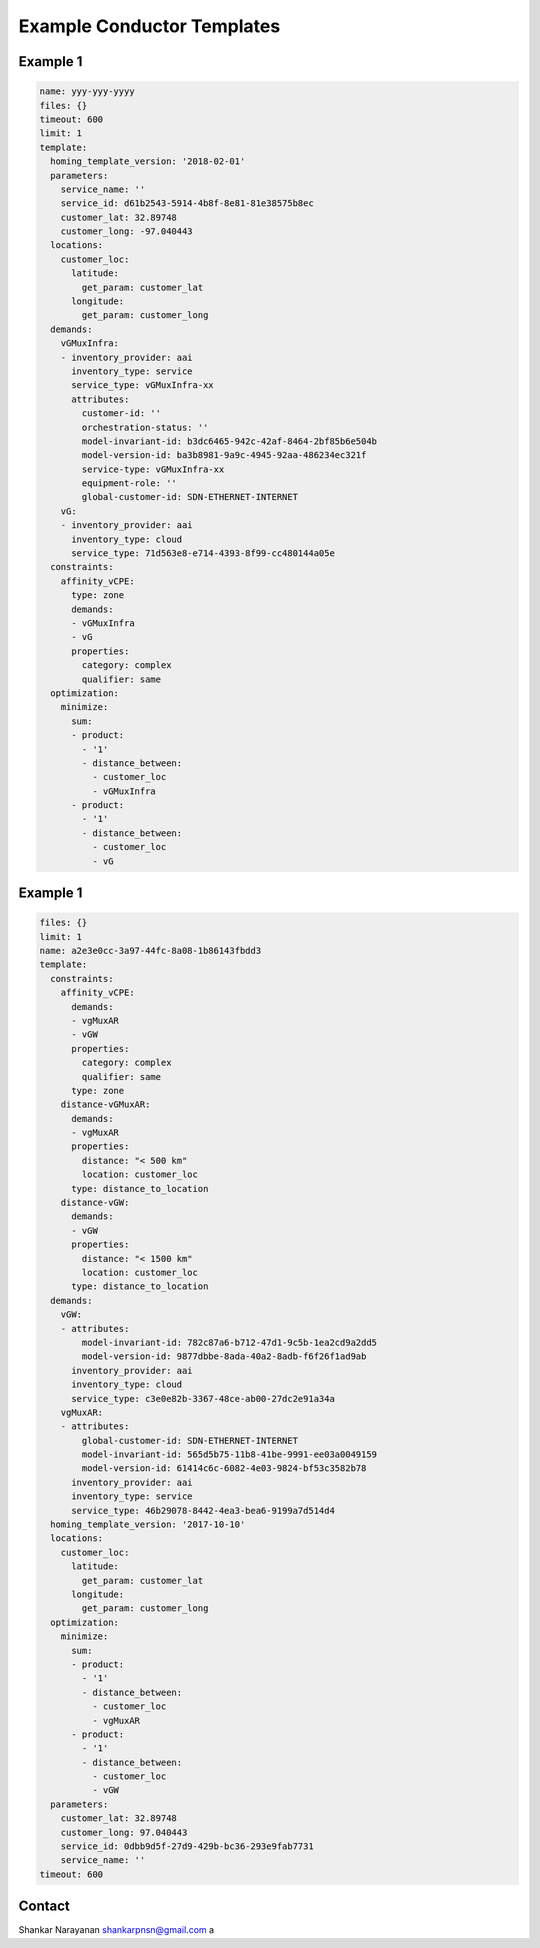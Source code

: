 Example Conductor Templates
===========================

Example 1
---------

.. code:: yaml

    name: yyy-yyy-yyyy
    files: {}
    timeout: 600
    limit: 1
    template:
      homing_template_version: '2018-02-01'
      parameters:
        service_name: ''
        service_id: d61b2543-5914-4b8f-8e81-81e38575b8ec
        customer_lat: 32.89748
        customer_long: -97.040443
      locations:
        customer_loc:
          latitude:
            get_param: customer_lat
          longitude:
            get_param: customer_long
      demands:
        vGMuxInfra:
        - inventory_provider: aai
          inventory_type: service
          service_type: vGMuxInfra-xx
          attributes:
            customer-id: ''
            orchestration-status: ''
            model-invariant-id: b3dc6465-942c-42af-8464-2bf85b6e504b
            model-version-id: ba3b8981-9a9c-4945-92aa-486234ec321f
            service-type: vGMuxInfra-xx
            equipment-role: ''
            global-customer-id: SDN-ETHERNET-INTERNET
        vG:
        - inventory_provider: aai
          inventory_type: cloud
          service_type: 71d563e8-e714-4393-8f99-cc480144a05e
      constraints:
        affinity_vCPE:
          type: zone
          demands:
          - vGMuxInfra
          - vG
          properties:
            category: complex
            qualifier: same
      optimization:
        minimize:
          sum:
          - product:
            - '1'
            - distance_between:
              - customer_loc
              - vGMuxInfra
          - product:
            - '1'
            - distance_between:
              - customer_loc
              - vG
Example 1
---------

.. code:: yaml

    files: {}
    limit: 1
    name: a2e3e0cc-3a97-44fc-8a08-1b86143fbdd3
    template:
      constraints:
        affinity_vCPE:
          demands:
          - vgMuxAR
          - vGW
          properties:
            category: complex
            qualifier: same
          type: zone
        distance-vGMuxAR:
          demands:
          - vgMuxAR
          properties:
            distance: "< 500 km"
            location: customer_loc
          type: distance_to_location
        distance-vGW:
          demands:
          - vGW
          properties:
            distance: "< 1500 km"
            location: customer_loc
          type: distance_to_location
      demands:
        vGW:
        - attributes:
            model-invariant-id: 782c87a6-b712-47d1-9c5b-1ea2cd9a2dd5
            model-version-id: 9877dbbe-8ada-40a2-8adb-f6f26f1ad9ab
          inventory_provider: aai
          inventory_type: cloud
          service_type: c3e0e82b-3367-48ce-ab00-27dc2e91a34a
        vgMuxAR:
        - attributes:
            global-customer-id: SDN-ETHERNET-INTERNET
            model-invariant-id: 565d5b75-11b8-41be-9991-ee03a0049159
            model-version-id: 61414c6c-6082-4e03-9824-bf53c3582b78
          inventory_provider: aai
          inventory_type: service
          service_type: 46b29078-8442-4ea3-bea6-9199a7d514d4
      homing_template_version: '2017-10-10'
      locations:
        customer_loc:
          latitude:
            get_param: customer_lat
          longitude:
            get_param: customer_long
      optimization:
        minimize:
          sum:
          - product:
            - '1'
            - distance_between:
              - customer_loc
              - vgMuxAR
          - product:
            - '1'
            - distance_between:
              - customer_loc
              - vGW
      parameters:
        customer_lat: 32.89748
        customer_long: 97.040443
        service_id: 0dbb9d5f-27d9-429b-bc36-293e9fab7731
        service_name: ''
    timeout: 600
          
Contact
-------

Shankar Narayanan shankarpnsn@gmail.com
a